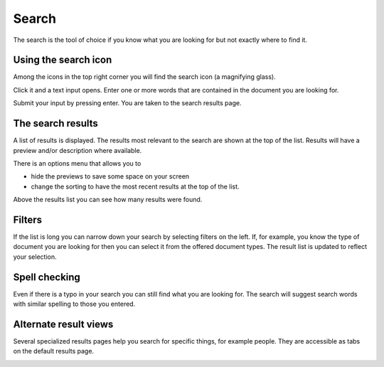 Search
======

The search is the tool of choice if you know what you are looking for but not exactly where to find it.

---------------------
Using the search icon
---------------------

Among the icons in the top right corner you will find the search icon (a magnifying glass).

.. image:: images/search-icon-1.png

Click it and a text input opens. Enter one or more words that are contained in the document you are looking for.

.. image:: images/search-icon-2.png

Submit your input by pressing enter. You are taken to the search results page.


------------------
The search results
------------------

.. image:: images/search-results-1.png

A list of results is displayed. The results most relevant to the search are shown at the top of the list. Results will have a preview and/or description where available.

.. image:: images/search-results-2.png

There is an options menu that allows you to

* hide the previews to save some space on your screen
* change the sorting to have the most recent results at the top of the list.

.. image:: images/search-results-options-1.png

Above the results list you can see how many results were found.

.. image:: images/search-results-number-1.png


-------
Filters
-------

If the list is long you can narrow down your search by selecting filters on the left. If, for example, you know the type of document you are looking for then you can select it from the offered document types. The result list is updated to reflect your selection.

.. image:: images/search-filters-1.png


--------------
Spell checking
--------------

Even if there is a typo in your search you can still find what you are looking for. The search will suggest search words with similar spelling to those you entered.

.. image:: images/search-results-spellcheck-1.png


----------------------
Alternate result views
----------------------

Several specialized results pages help you search for specific things, for example people. They are accessible as tabs on the default results page.

.. image:: images/search-tabs-1.png
